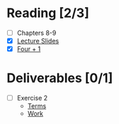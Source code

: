 * Reading [2/3]
  - [ ] Chapters 8-9
  - [X] [[file:OMSE532_Lec_6_11.pdf][Lecture Slides]]
  - [X] [[file:FourPlusOne.pdf][Four + 1]]
* Deliverables [0/1]
  - [ ] Exercise 2
        - [[file:SpamFilter2Part.pdf][Terms]]
        - [[file:assignment2_part_1.tex][Work]]
